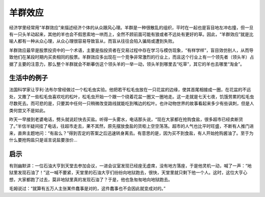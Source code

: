 羊群效应
############################

经济学里经常用“羊群效应”来描述经济个体的从众跟风心理。羊群是一种很散乱的组织，平时在一起也是盲目地左冲右撞，但一旦有一只头羊动起来，其他的羊也会不假思索地一哄而上，全然不顾前面可能有狼或者不远处有更好的草。因此，“羊群效应”就是比喻人都有一种从众心理，从众心理很容易导致盲从，而盲从往往会陷入骗局或遭到失败。

羊群效应最早是股票投资中的一个术语，主要是指投资者在交易过程中存在学习与模仿现象，“有样学样”，盲目效仿别人，从而导致他们在某段时期内买卖相同的股票。羊群效应多出现在一个竞争非常激烈的行业上，而且这个行业上有一个领先者（领头羊）占据了主要的注意力，那么整个羊群就会不断摹仿这个领头羊的一举一动，领头羊到哪里去“吃草”，其它的羊也去哪里“淘金”。

生活中的例子
****************************

法国科学家让亨利·法布尔曾经做过一个松毛虫实验。他把若干松毛虫放在一只花盆的边缘，使其首尾相接成一圈，在花盆的不远处，又撒了一些松毛虫喜欢吃的松叶，松毛虫开始一个跟一个绕着花盆一圈又一圈地走。这一走就是七天七夜，饥饿劳累的松毛虫尽数死去。而可悲的是，只要其中任何一只稍微改变路线就能吃到嘴边的松叶。也许动物世界的故事看起来多少有些讽刺，但是人类何尝又不是如此。

昨天一早接到老婆电话，劈头就说赶快去买盐。听得一头雾水，电话那头说，“现在大家都在抢购食盐，很多超市已经卖断货了。”半信半疑间挂了电话，往超市走去，果不其然，原先摆放食盐的货柜上空空荡荡。超市的人气也比平时旺盛，不断有人推门进来，直奔主题地问：“有盐么？”得到否定的答案之后迅速转身离去。有意思的是，因为买不到食盐，有人开始抢购酱油了。至于为什么要抢购盐只是谣言说盐要涨价...

启示
****************************

有则幽默讲：一位石油大亨到天堂去参加会议，一进会议室发现已经座无虚席，没有地方落座，于是他灵机一动，喊了一声：“地狱里发现石油了！”这一喊不要紧，天堂里的石油大亨们纷纷向地狱跑去，很快，天堂里就只剩下他一个人。这时，这位大亨心想，大家都跑了过去，莫非地狱里真的发现石油了？于是，他也急匆匆地向地狱跑去。

毛姆说过：“就算有五万人主张某件蠢事是对的，这件蠢事也不会因此就变成对的。”
